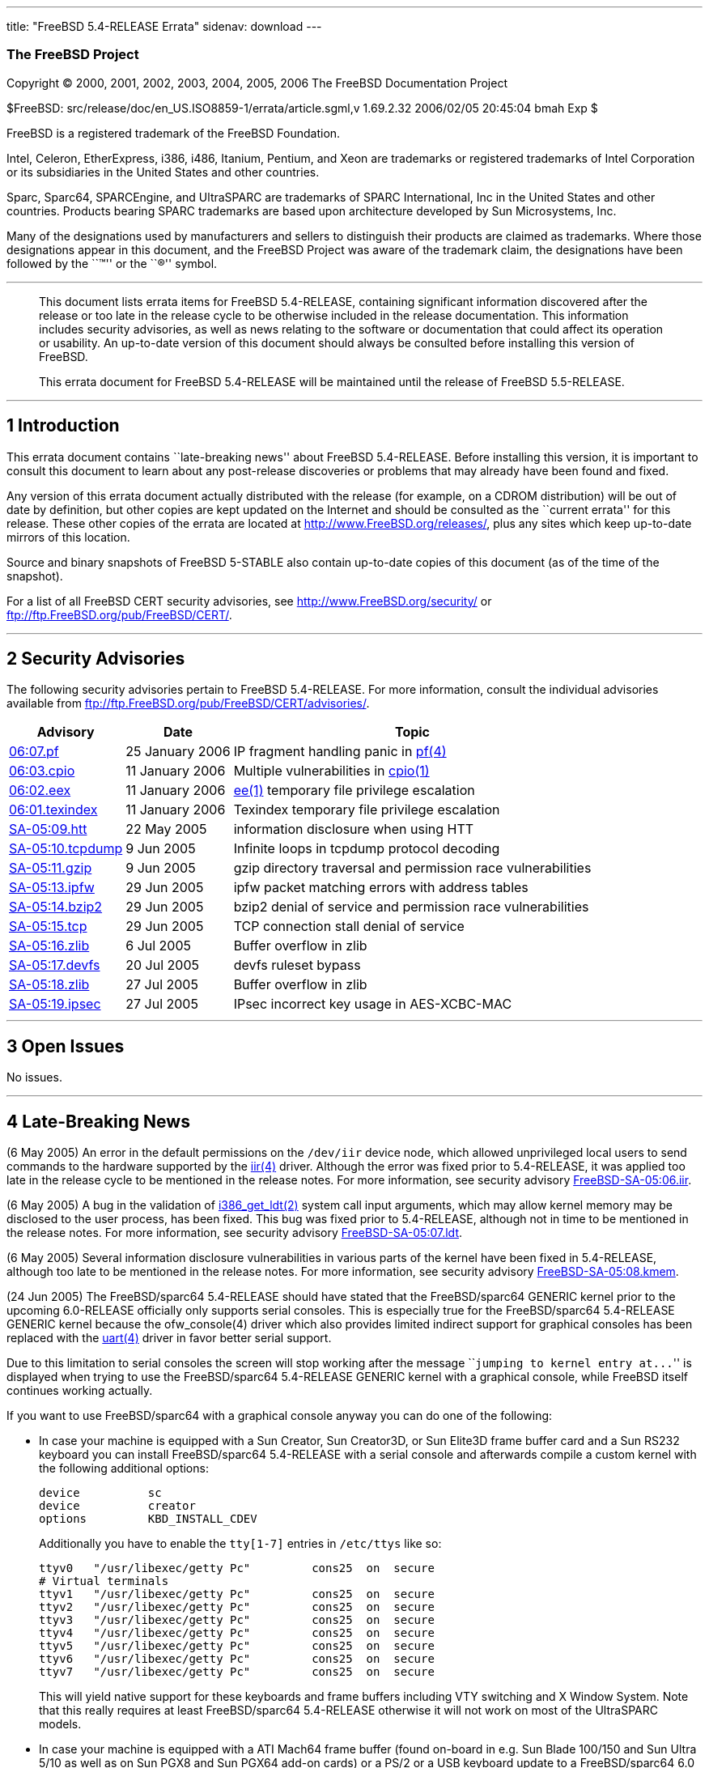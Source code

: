 ---
title: "FreeBSD 5.4-RELEASE Errata"
sidenav: download
---

++++


<h3 class="CORPAUTHOR">The FreeBSD Project</h3>

<p class="COPYRIGHT">Copyright &copy; 2000, 2001, 2002, 2003, 2004, 2005, 2006 The
FreeBSD Documentation Project</p>

<p class="PUBDATE">$FreeBSD: src/release/doc/en_US.ISO8859-1/errata/article.sgml,v
1.69.2.32 2006/02/05 20:45:04 bmah Exp $<br />
</p>

<div class="LEGALNOTICE"><a id="TRADEMARKS" name="TRADEMARKS"></a>
<p>FreeBSD is a registered trademark of the FreeBSD Foundation.</p>

<p>Intel, Celeron, EtherExpress, i386, i486, Itanium, Pentium, and Xeon are trademarks or
registered trademarks of Intel Corporation or its subsidiaries in the United States and
other countries.</p>

<p>Sparc, Sparc64, SPARCEngine, and UltraSPARC are trademarks of SPARC International, Inc
in the United States and other countries. Products bearing SPARC trademarks are based
upon architecture developed by Sun Microsystems, Inc.</p>

<p>Many of the designations used by manufacturers and sellers to distinguish their
products are claimed as trademarks. Where those designations appear in this document, and
the FreeBSD Project was aware of the trademark claim, the designations have been followed
by the ``&trade;'' or the ``&reg;'' symbol.</p>
</div>

<hr />
</div>

<blockquote class="ABSTRACT">
<div class="ABSTRACT"><a id="AEN22" name="AEN22"></a>
<p>This document lists errata items for FreeBSD 5.4-RELEASE, containing significant
information discovered after the release or too late in the release cycle to be otherwise
included in the release documentation. This information includes security advisories, as
well as news relating to the software or documentation that could affect its operation or
usability. An up-to-date version of this document should always be consulted before
installing this version of FreeBSD.</p>

<p>This errata document for FreeBSD 5.4-RELEASE will be maintained until the release of
FreeBSD 5.5-RELEASE.</p>
</div>
</blockquote>

<div class="SECT1">
<hr />
<h2 class="SECT1"><a id="INTRO" name="INTRO">1 Introduction</a></h2>

<p>This errata document contains ``late-breaking news'' about FreeBSD 5.4-RELEASE. Before
installing this version, it is important to consult this document to learn about any
post-release discoveries or problems that may already have been found and fixed.</p>

<p>Any version of this errata document actually distributed with the release (for
example, on a CDROM distribution) will be out of date by definition, but other copies are
kept updated on the Internet and should be consulted as the ``current errata'' for this
release. These other copies of the errata are located at <a
href="http://www.FreeBSD.org/releases/"
target="_top">http://www.FreeBSD.org/releases/</a>, plus any sites which keep up-to-date
mirrors of this location.</p>

<p>Source and binary snapshots of FreeBSD 5-STABLE also contain up-to-date copies of this
document (as of the time of the snapshot).</p>

<p>For a list of all FreeBSD CERT security advisories, see <a
href="http://www.FreeBSD.org/security/"
target="_top">http://www.FreeBSD.org/security/</a> or <a
href="ftp://ftp.FreeBSD.org/pub/FreeBSD/CERT/"
target="_top">ftp://ftp.FreeBSD.org/pub/FreeBSD/CERT/</a>.</p>
</div>

<div class="SECT1">
<hr />
<h2 class="SECT1"><a id="SECURITY" name="SECURITY">2 Security Advisories</a></h2>

<p>The following security advisories pertain to FreeBSD 5.4-RELEASE. For more
information, consult the individual advisories available from <a
href="ftp://ftp.FreeBSD.org/pub/FreeBSD/CERT/advisories/"
target="_top">ftp://ftp.FreeBSD.org/pub/FreeBSD/CERT/advisories/</a>.</p>

<div class="INFORMALTABLE"><a id="AEN40" name="AEN40"></a>
<table border="0" frame="void" class="CALSTABLE">
<col width="1*" />
<col width="1*" />
<col width="3*" />
<thead>
<tr>
<th>Advisory</th>
<th>Date</th>
<th>Topic</th>
</tr>
</thead>

<tbody>
<tr>
<td><a href="ftp://ftp.FreeBSD.org/pub/FreeBSD/CERT/advisories/FreeBSD-SA-06:07.pf.asc"
target="_top">06:07.pf</a></td>
<td>25&nbsp;January&nbsp;2006</td>
<td>
<p>IP fragment handling panic in <a
href="http://www.FreeBSD.org/cgi/man.cgi?query=pf&amp;sektion=4&amp;manpath=FreeBSD+5.3-stable">
<span class="CITEREFENTRY"><span class="REFENTRYTITLE">pf</span>(4)</span></a></p>
</td>
</tr>

<tr>
<td><a href="ftp://ftp.FreeBSD.org/pub/FreeBSD/CERT/advisories/FreeBSD-SA-06:03.cpio.asc"
target="_top">06:03.cpio</a></td>
<td>11&nbsp;January&nbsp;2006</td>
<td>
<p>Multiple vulnerabilities in <a
href="http://www.FreeBSD.org/cgi/man.cgi?query=cpio&amp;sektion=1&amp;manpath=FreeBSD+5.3-stable">
<span class="CITEREFENTRY"><span class="REFENTRYTITLE">cpio</span>(1)</span></a></p>
</td>
</tr>

<tr>
<td><a href="ftp://ftp.FreeBSD.org/pub/FreeBSD/CERT/advisories/FreeBSD-SA-06:02.ee.asc"
target="_top">06:02.eex</a></td>
<td>11&nbsp;January&nbsp;2006</td>
<td>
<p><a
href="http://www.FreeBSD.org/cgi/man.cgi?query=ee&amp;sektion=1&amp;manpath=FreeBSD+5.3-stable">
<span class="CITEREFENTRY"><span class="REFENTRYTITLE">ee</span>(1)</span></a> temporary
file privilege escalation</p>
</td>
</tr>

<tr>
<td><a
href="ftp://ftp.FreeBSD.org/pub/FreeBSD/CERT/advisories/FreeBSD-SA-06:01.texindex.asc"
target="_top">06:01.texindex</a></td>
<td>11&nbsp;January&nbsp;2006</td>
<td>
<p>Texindex temporary file privilege escalation</p>
</td>
</tr>

<tr>
<td><a href="ftp://ftp.FreeBSD.org/pub/FreeBSD/CERT/advisories/FreeBSD-SA-05:09.htt.asc"
target="_top">SA-05:09.htt</a></td>
<td>22&nbsp;May&nbsp;2005</td>
<td>
<p>information disclosure when using HTT</p>
</td>
</tr>

<tr>
<td><a
href="ftp://ftp.FreeBSD.org/pub/FreeBSD/CERT/advisories/FreeBSD-SA-05:10.tcpdump.asc"
target="_top">SA-05:10.tcpdump</a></td>
<td>9&nbsp;Jun&nbsp;2005</td>
<td>
<p>Infinite loops in tcpdump protocol decoding</p>
</td>
</tr>

<tr>
<td><a href="ftp://ftp.FreeBSD.org/pub/FreeBSD/CERT/advisories/FreeBSD-SA-05:11.gzip.asc"
target="_top">SA-05:11.gzip</a></td>
<td>9&nbsp;Jun&nbsp;2005</td>
<td>
<p>gzip directory traversal and permission race vulnerabilities</p>
</td>
</tr>

<tr>
<td><a href="ftp://ftp.FreeBSD.org/pub/FreeBSD/CERT/advisories/FreeBSD-SA-05:13.ipfw.asc"
target="_top">SA-05:13.ipfw</a></td>
<td>29&nbsp;Jun&nbsp;2005</td>
<td>
<p>ipfw packet matching errors with address tables</p>
</td>
</tr>

<tr>
<td><a
href="ftp://ftp.FreeBSD.org/pub/FreeBSD/CERT/advisories/FreeBSD-SA-05:14.bzip2.asc"
target="_top">SA-05:14.bzip2</a></td>
<td>29&nbsp;Jun&nbsp;2005</td>
<td>
<p>bzip2 denial of service and permission race vulnerabilities</p>
</td>
</tr>

<tr>
<td><a href="ftp://ftp.FreeBSD.org/pub/FreeBSD/CERT/advisories/FreeBSD-SA-05:15.tcp.asc"
target="_top">SA-05:15.tcp</a></td>
<td>29&nbsp;Jun&nbsp;2005</td>
<td>
<p>TCP connection stall denial of service</p>
</td>
</tr>

<tr>
<td><a href="ftp://ftp.FreeBSD.org/pub/FreeBSD/CERT/advisories/FreeBSD-SA-05:16.zlib.asc"
target="_top">SA-05:16.zlib</a></td>
<td>6&nbsp;Jul&nbsp;2005</td>
<td>
<p>Buffer overflow in zlib</p>
</td>
</tr>

<tr>
<td><a
href="ftp://ftp.FreeBSD.org/pub/FreeBSD/CERT/advisories/FreeBSD-SA-05:17.devfs.asc"
target="_top">SA-05:17.devfs</a></td>
<td>20&nbsp;Jul&nbsp;2005</td>
<td>
<p>devfs ruleset bypass</p>
</td>
</tr>

<tr>
<td><a href="ftp://ftp.FreeBSD.org/pub/FreeBSD/CERT/advisories/FreeBSD-SA-05:18.zlib.asc"
target="_top">SA-05:18.zlib</a></td>
<td>27&nbsp;Jul&nbsp;2005</td>
<td>
<p>Buffer overflow in zlib</p>
</td>
</tr>

<tr>
<td><a
href="ftp://ftp.FreeBSD.org/pub/FreeBSD/CERT/advisories/FreeBSD-SA-05:19.ipsec.asc"
target="_top">SA-05:19.ipsec</a></td>
<td>27&nbsp;Jul&nbsp;2005</td>
<td>
<p>IPsec incorrect key usage in AES-XCBC-MAC</p>
</td>
</tr>
</tbody>
</table>
</div>
</div>

<div class="SECT1">
<hr />
<h2 class="SECT1"><a id="OPEN-ISSUES" name="OPEN-ISSUES">3 Open Issues</a></h2>

<p>No issues.</p>
</div>

<div class="SECT1">
<hr />
<h2 class="SECT1"><a id="LATE-NEWS" name="LATE-NEWS">4 Late-Breaking News</a></h2>

<p>(6 May 2005) An error in the default permissions on the <tt
class="FILENAME">/dev/iir</tt> device node, which allowed unprivileged local users to
send commands to the hardware supported by the <a
href="http://www.FreeBSD.org/cgi/man.cgi?query=iir&amp;sektion=4&amp;manpath=FreeBSD+5.3-stable">
<span class="CITEREFENTRY"><span class="REFENTRYTITLE">iir</span>(4)</span></a> driver.
Although the error was fixed prior to 5.4-RELEASE, it was applied too late in the release
cycle to be mentioned in the release notes. For more information, see security advisory
<a href="ftp://ftp.freebsd.org/pub/FreeBSD/CERT/advisories/FreeBSD-SA-05:06.iir.asc"
target="_top">FreeBSD-SA-05:06.iir</a>.</p>

<p>(6 May 2005) A bug in the validation of <a
href="http://www.FreeBSD.org/cgi/man.cgi?query=i386_get_ldt&amp;sektion=2&amp;manpath=FreeBSD+5.3-stable">
<span class="CITEREFENTRY"><span class="REFENTRYTITLE">i386_get_ldt</span>(2)</span></a>
system call input arguments, which may allow kernel memory may be disclosed to the user
process, has been fixed. This bug was fixed prior to 5.4-RELEASE, although not in time to
be mentioned in the release notes. For more information, see security advisory <a
href="ftp://ftp.FreeBSD.org/pub/FreeBSD/CERT/advisories/FreeBSD-SA-05:07.ldt.asc"
target="_top">FreeBSD-SA-05:07.ldt</a>.</p>

<p>(6 May 2005) Several information disclosure vulnerabilities in various parts of the
kernel have been fixed in 5.4-RELEASE, although too late to be mentioned in the release
notes. For more information, see security advisory <a
href="ftp://ftp.FreeBSD.org/pub/FreeBSD/CERT/advisories/FreeBSD-SA-05:08.kmem.asc"
target="_top">FreeBSD-SA-05:08.kmem</a>.</p>

<p>(24 Jun 2005) The FreeBSD/sparc64 5.4-RELEASE should have stated that the
FreeBSD/sparc64 GENERIC kernel prior to the upcoming 6.0-RELEASE officially only supports
serial consoles. This is especially true for the FreeBSD/sparc64 5.4-RELEASE GENERIC
kernel because the ofw_console(4) driver which also provides limited indirect support for
graphical consoles has been replaced with the <a
href="http://www.FreeBSD.org/cgi/man.cgi?query=uart&amp;sektion=4&amp;manpath=FreeBSD+5.3-stable">
<span class="CITEREFENTRY"><span class="REFENTRYTITLE">uart</span>(4)</span></a> driver
in favor better serial support.</p>

<p>Due to this limitation to serial consoles the screen will stop working after the
message ``<samp class="COMPUTEROUTPUT">jumping to kernel entry at...</samp>'' is
displayed when trying to use the FreeBSD/sparc64 5.4-RELEASE GENERIC kernel with a
graphical console, while FreeBSD itself continues working actually.</p>

<p>If you want to use FreeBSD/sparc64 with a graphical console anyway you can do one of
the following:</p>

<ul>
<li>
<p>In case your machine is equipped with a Sun Creator, Sun Creator3D, or Sun Elite3D
frame buffer card and a Sun RS232 keyboard you can install FreeBSD/sparc64 5.4-RELEASE
with a serial console and afterwards compile a custom kernel with the following
additional options:</p>

<pre class="PROGRAMLISTING">
device          sc
device          creator
options         KBD_INSTALL_CDEV
</pre>

<p>Additionally you have to enable the <tt class="FILENAME">tty[1-7]</tt> entries in <tt
class="FILENAME">/etc/ttys</tt> like so:</p>

<pre class="PROGRAMLISTING">
ttyv0   "/usr/libexec/getty Pc"         cons25  on  secure
# Virtual terminals
ttyv1   "/usr/libexec/getty Pc"         cons25  on  secure
ttyv2   "/usr/libexec/getty Pc"         cons25  on  secure
ttyv3   "/usr/libexec/getty Pc"         cons25  on  secure
ttyv4   "/usr/libexec/getty Pc"         cons25  on  secure
ttyv5   "/usr/libexec/getty Pc"         cons25  on  secure
ttyv6   "/usr/libexec/getty Pc"         cons25  on  secure
ttyv7   "/usr/libexec/getty Pc"         cons25  on  secure
</pre>

<p>This will yield native support for these keyboards and frame buffers including VTY
switching and X Window System. Note that this really requires at least FreeBSD/sparc64
5.4-RELEASE otherwise it will not work on most of the UltraSPARC models.</p>
</li>

<li>
<p>In case your machine is equipped with a ATI Mach64 frame buffer (found on-board in
e.g. Sun Blade 100/150 and Sun Ultra 5/10 as well as on Sun PGX8 and Sun PGX64 add-on
cards) or a PS/2 or a USB keyboard update to a FreeBSD/sparc64 6.0 from June 10 2005 or
later. If you use the stock GENERIC kernel and <tt class="FILENAME">/etc/ttys</tt> from
there no further action is required.</p>

<p>This will yield native support for these keyboards and frame buffers including VTY
switching and X Window System.</p>
</li>

<li>
<p>In case your machine is equipped with hardware other than those mentioned above or you
refuse to update to FreeBSD/sparc64 6.0 you can re-enable the ofw_console(4) driver as a
last resort. To do so build a custom kernel with the following additional options:</p>

<pre class="PROGRAMLISTING">
device          ofw_console
device          sab
device          zs
</pre>

<p>and make sure to comment out the following kernel option:</p>

<pre class="PROGRAMLISTING">
device          uart
</pre>

<p>This will yield limited indirect support for any graphical console hardware, however
with poor performance, and VTY switching as well as X Window System do not work with
this. Note that ofw_console(4) is not really MPSAFE and therefore can result in panics
under certain conditions.</p>
</li>
</ul>

<p>For more details of how to recompile your kernel or update to FreeBSD 6.0, see <a
href="http://www.FreeBSD.org/doc/en_US.ISO8859-1/books/handbook/kernelconfig.html"
target="_top">Configuring the FreeBSD Kernel</a> and <a
href="http://www.freebsd.org/doc/en_US.ISO8859-1/books/handbook/cutting-edge.html"
target="_top">The Cutting Edge</a> sections in the FreeBSD Handbook, respectively.</p>
</div>
</div>

<hr />
<p align="center"><small>This file, and other release-related documents, can be
downloaded from <a
href="http://www.FreeBSD.org/snapshots/">http://www.FreeBSD.org/snapshots/</a>.</small></p>

<p align="center"><small>For questions about FreeBSD, read the <a
href="http://www.FreeBSD.org/docs.html">documentation</a> before contacting &#60;<a
href="mailto:questions@FreeBSD.org">questions@FreeBSD.org</a>&#62;.</small></p>

<p align="center"><small>All users of FreeBSD 5-STABLE should subscribe to the &#60;<a
href="mailto:stable@FreeBSD.org">stable@FreeBSD.org</a>&#62; mailing list.</small></p>

<p align="center"><small>For questions about this documentation, e-mail &#60;<a
href="mailto:doc@FreeBSD.org">doc@FreeBSD.org</a>&#62;.</small></p>
++++


